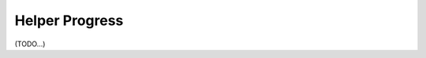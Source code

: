 .. index::
    single: Helper di Console; Helper Progress
    
Helper Progress
===============

(TODO...)